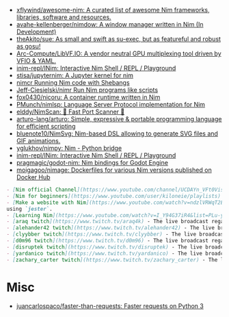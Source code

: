 - [[https://github.com/xflywind/awesome-nim][xflywind/awesome-nim: A curated list of awesome Nim frameworks, libraries, software and resources.]]
- [[https://github.com/avahe-kellenberger/nimdow][avahe-kellenberger/nimdow: A window manager written in Nim (In Development)]]
- [[https://github.com/theAkito/sue][theAkito/sue: As small and swift as su-exec, but as featureful and robust as gosu!]]
- [[https://github.com/Arc-Compute/LibVF.IO][Arc-Compute/LibVF.IO: A vendor neutral GPU multiplexing tool driven by VFIO & YAML.]]
- [[https://github.com/inim-repl/INim][inim-repl/INim: Interactive Nim Shell / REPL / Playground]]
- [[https://github.com/stisa/jupyternim][stisa/jupyternim: A Jupyter kernel for nim]]
- [[https://github.com/PMunch/nimcr/blob/master/README.md][nimcr Running Nim code with Shebangs]]
- [[https://github.com/Jeff-Ciesielski/nimr][Jeff-Ciesielski/nimr Run Nim programs like scripts]]
- [[https://github.com/fox0430/nicoru][fox0430/nicoru: A container runtime written in Nim]]
- [[https://github.com/PMunch/nimlsp][PMunch/nimlsp: Language Server Protocol implementation for Nim]]
- [[https://github.com/elddy/NimScan][elddy/NimScan: 🚀 Fast Port Scanner 🚀]]
- [[https://github.com/arturo-lang/arturo][arturo-lang/arturo: Simple, expressive & portable programming language for efficient scripting]]
- [[https://github.com/bluenote10/NimSvg][bluenote10/NimSvg: Nim-based DSL allowing to generate SVG files and GIF animations.]]
- [[https://github.com/yglukhov/nimpy][yglukhov/nimpy: Nim - Python bridge]]
- [[https://github.com/inim-repl/INim][inim-repl/INim: Interactive Nim Shell / REPL / Playground]]
- [[https://github.com/pragmagic/godot-nim][pragmagic/godot-nim: Nim bindings for Godot Engine]]
- [[https://github.com/moigagoo/nimage][moigagoo/nimage: Dockerfiles for various Nim versions published on Docker Hub]]

#+begin_src markdown
  - [Nim official Channel](https://www.youtube.com/channel/UCDAYn_VFt0VisL5-1a5Dk7Q/videos) - Official videos introduce the powerful and interesting part in Nim language.
  - [Nim for beginners](https://www.youtube.com/user/kiloneie/playlists) - This is a video series meant to teach people programming in Nim to people who have never programmed before, or are new to Nim.
  - [Make a website with Nim](https://www.youtube.com/watch?v=ndzlVRWqT2E&list=PL6RpFCvmb5SGw7aJK1E4goBxpMK3NvkON) - This is a video series meant to teach people make a website with Nim
  using `jester`.
  - [Learning Nim](https://www.youtube.com/watch?v=I_Y94G37iR4&list=PLu-ydI-PCl0PqxiYXQMmLh7wjQKm5Cz-H) - Tutorial video series on learning Nim showcasing various features of the language and its libraries.
  - [araq twitch](https://www.twitch.tv/araq4k) - The live broadcast regarding Nim language.
  - [alehander42 twitch](https://www.twitch.tv/alehander42) - The live broadcast regarding Nim language.
  - [clyybber twitch](https://www.twitch.tv/clyybber) - The live broadcast regarding Nim language.
  - [d0m96 twitch](https://www.twitch.tv/d0m96) - The live broadcast regarding Nim language.
  - [disruptek twitch](https://www.twitch.tv/disruptek) - The live broadcast regarding Nim language.
  - [yardanico twitch](https://www.twitch.tv/yardanico) - The live broadcast regarding Nim language.
  - [zachary_carter twitch](https://www.twitch.tv/zachary_carter) - The live broadcast regarding Nim language.
#+end_src

* Misc
- [[https://github.com/juancarlospaco/faster-than-requests][juancarlospaco/faster-than-requests: Faster requests on Python 3]]
